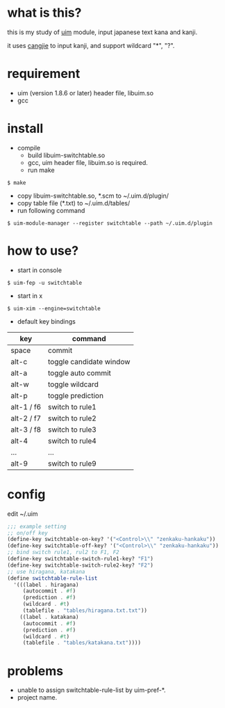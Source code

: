 
* what is this?

this is my study of [[https://github.com/uim/uim][uim]] module, input japanese text kana and kanji.

it uses [[https://en.wikipedia.org/wiki/Cangjie_input_method][cangjie]] to input kanji, and support wildcard "*", "?".

* requirement

- uim (version 1.8.6 or later) header file, libuim.so
- gcc

* install

- compile
  + build libuim-switchtable.so
  + gcc, uim header file, libuim.so is required.
  + run make
#+BEGIN_EXAMPLE
$ make
#+END_EXAMPLE

- copy libuim-switchtable.so, *.scm to ~/.uim.d/plugin/
- copy table file (*.txt) to ~/.uim.d/tables/
- run following command
#+BEGIN_SRC
$ uim-module-manager --register switchtable --path ~/.uim.d/plugin
#+END_SRC

* how to use?

- start in console
#+BEGIN_SRC
$ uim-fep -u switchtable
#+END_SRC

- start in x
#+BEGIN_SRC
$ uim-xim --engine=switchtable
#+END_SRC

- default key bindings

| key        | command                 |
|------------+-------------------------|
| space      | commit                  |
| alt-c      | toggle candidate window |
| alt-a      | toggle auto commit      |
| alt-w      | toggle wildcard         |
| alt-p      | toggle prediction       |
| alt-1 / f6 | switch to rule1         |
| alt-2 / f7 | switch to rule2         |
| alt-3 / f8 | switch to rule3         |
| alt-4      | switch to rule4         |
| ...        | ...                     |
| alt-9      | switch to rule9         |

* config

edit ~/.uim

#+BEGIN_SRC scheme
;;; example setting
;; on/off key
(define-key switchtable-on-key? '("<Control>\\" "zenkaku-hankaku"))
(define-key switchtable-off-key? '("<Control>\\" "zenkaku-hankaku"))
;; bind switch rule1, rul2 to F1, F2
(define-key switchtable-switch-rule1-key? "F1")
(define-key switchtable-switch-rule2-key? "F2")
;; use hiragana, katakana
(define switchtable-rule-list
  '(((label . hiragana)
     (autocommit . #f)
     (prediction . #f)
     (wildcard . #t)
     (tablefile . "tables/hiragana.txt.txt"))
    ((label . katakana)
     (autocommit . #f)
     (prediction . #f)
     (wildcard . #t)
     (tablefile . "tables/katakana.txt"))))
#+END_SRC

* problems

- unable to assign switchtable-rule-list by uim-pref-*.
- project name.
